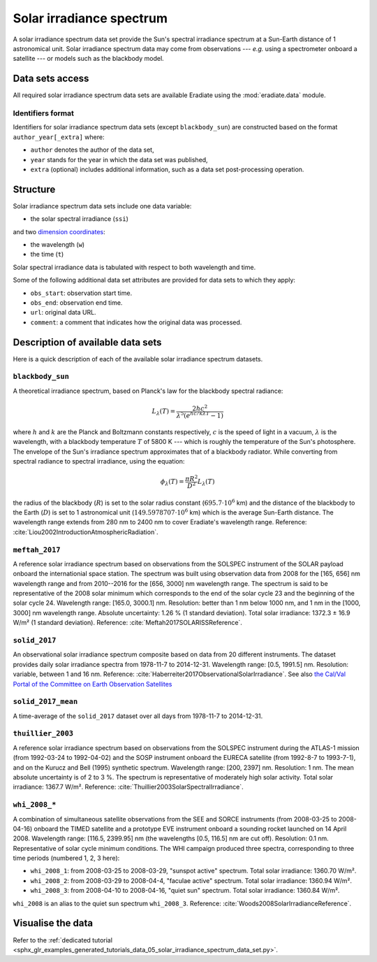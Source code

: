 .. _sec-user_guide-data-solar_irradiance_spectrum_data_sets:

Solar irradiance spectrum
=========================

A solar irradiance spectrum data set provide the Sun's spectral irradiance
spectrum at a Sun-Earth distance of 1 astronomical unit.
Solar irradiance spectrum data may come from observations ---
*e.g.* using a spectrometer onboard a satellite --- or models such as the
blackbody model.

Data sets access
----------------

All required solar irradiance spectrum data sets are available Eradiate using
the :mod:`eradiate.data` module.

Identifiers format
^^^^^^^^^^^^^^^^^^

Identifiers for solar irradiance spectrum data sets (except ``blackbody_sun``)
are constructed based on the format ``author_year[_extra]`` where:

* ``author`` denotes the author of the data set,
* ``year`` stands for the year in which the data set was published,
* ``extra`` (optional) includes additional information, such as a data set post-processing
  operation.

Structure
---------

Solar irradiance spectrum data sets include one data variable:

* the solar spectral irradiance (``ssi``)

and two
`dimension coordinates <http://xarray.pydata.org/en/stable/data-structures.html#coordinates>`_:

* the wavelength (``w``)
* the time (``t``)

Solar spectral irradiance data is tabulated with respect to both wavelength and
time.

Some of the following additional data set attributes are provided for data
sets to which they apply:

* ``obs_start``: observation start time.
* ``obs_end``: observation end time.
* ``url``: original data URL.
* ``comment``: a comment that indicates how the original data was processed.

Description of available data sets
----------------------------------

Here is a quick description of each of the available solar irradiance
spectrum datasets.

``blackbody_sun``
^^^^^^^^^^^^^^^^^

A theoretical irradiance spectrum, based on Planck's law
for the blackbody spectral radiance:

.. math::

  L_{\lambda}(T) = \frac{2hc^2}{\lambda^5 (e^{hc/k\lambda T} - 1)}

where :math:`h` and :math:`k` are the Planck and Boltzmann constants
respectively, :math:`c` is the speed of light in a vacuum, :math:`\lambda` is
the wavelength, with a blackbody temperature :math:`T` of 5800 K ---
which is roughly the temperature of the Sun's photosphere. The envelope of the
Sun's irradiance spectrum approximates that of a blackbody radiator. While
converting from spectral radiance to spectral irradiance, using the equation:

.. math::

  \phi_{\lambda}(T) = \frac{\pi R^2}{D^2} L_{\lambda} (T)

the radius of the blackbody (:math:`R`) is set to the solar radius constant
(:math:`695.7 \cdot 10^6` km) and the distance of the blackbody to the Earth
(:math:`D`) is set to 1 astronomical unit (:math:`149.5978707 \cdot 10^6` km)
which is the average Sun-Earth distance. The wavelength range extends from
280 nm to 2400 nm to cover Eradiate's wavelength range. Reference:
:cite:`Liou2002IntroductionAtmosphericRadiation`.

``meftah_2017``
^^^^^^^^^^^^^^^

A reference solar irradiance spectrum based on observations
from the SOLSPEC instrument of the SOLAR payload onboard the internationial
space station. The spectrum was built using observation data from 2008 for
the [165, 656] nm wavelength range and from 2010--2016 for the [656, 3000] nm
wavelength range. The spectrum is said to be representative of the 2008 solar
minimum which corresponds to the end of the solar cycle 23 and the beginning
of the solar cycle 24. Wavelength range: [165.0, 3000.1] nm. Resolution:
better than 1 nm below 1000 nm, and 1 nm in the [1000, 3000] nm wavelength
range. Absolute uncertainty: 1.26 % (1 standard deviation). Total solar
irradiance: 1372.3 ± 16.9 W/m² (1 standard deviation). Reference:
:cite:`Meftah2017SOLARISSReference`.

``solid_2017``
^^^^^^^^^^^^^^

An observational solar irradiance spectrum composite based on
data from 20 different instruments. The dataset provides daily solar
irradiance spectra from 1978-11-7 to 2014-12-31. Wavelength range: [0.5,
1991.5] nm. Resolution: variable, between 1 and 16 nm. Reference:
:cite:`Haberreiter2017ObservationalSolarIrradiance`. See also
`the Cal/Val Portal of the Committee on Earth Observation Satellites
<http://calvalportal.ceos.org/solar-irradiance-spectrum>`_

``solid_2017_mean``
^^^^^^^^^^^^^^^^^^^

A time-average of the ``solid_2017`` dataset over all days
from 1978-11-7 to 2014-12-31.

``thuillier_2003``
^^^^^^^^^^^^^^^^^^

A reference solar irradiance spectrum based on observations
from the SOLSPEC instrument during the ATLAS-1 mission (from 1992-03-24 to
1992-04-02) and the SOSP instrument onboard the EURECA satellite
(from 1992-8-7 to 1993-7-1), and on the Kurucz and Bell (1995) synthetic
spectrum. Wavelength range: [200, 2397] nm. Resolution: 1 nm. The mean
absolute uncertainty is of 2 to 3 %. The spectrum is representative of
moderately high solar activity. Total solar irradiance: 1367.7 W/m².
Reference: :cite:`Thuillier2003SolarSpectralIrradiance`.

``whi_2008_*``
^^^^^^^^^^^^^^

A combination of simultaneous satellite observations from the
SEE and SORCE instruments (from 2008-03-25 to 2008-04-16) onboard the TIMED
satellite and a prototype EVE instrument onboard a sounding rocket launched
on 14 April 2008. Wavelength range: [116.5, 2399.95] nm (the wavelengths
[0.5, 116.5] nm are cut off). Resolution: 0.1 nm. Representative of solar cycle
minimum conditions. The WHI campaign produced three spectra, corresponding to
three time periods (numbered 1, 2, 3 here):

- ``whi_2008_1``: from 2008-03-25 to 2008-03-29, "sunspot active" spectrum.
  Total solar irradiance: 1360.70 W/m².

- ``whi_2008_2``: from 2008-03-29 to 2008-04-4, "faculae active" spectrum.
  Total solar irradiance: 1360.94 W/m².

- ``whi_2008_3``: from 2008-04-10 to 2008-04-16, "quiet sun" spectrum.
  Total solar irradiance: 1360.84 W/m².

``whi_2008`` is an alias to the quiet sun spectrum ``whi_2008_3``.
Reference: :cite:`Woods2008SolarIrradianceReference`.

Visualise the data
------------------
Refer to the
:ref:`dedicated tutorial <sphx_glr_examples_generated_tutorials_data_05_solar_irradiance_spectrum_data_set.py>`.
